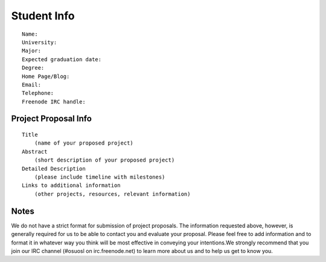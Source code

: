
.. _source/soc/template#student_info:

Student Info
============

::

    Name:
    University:
    Major:
    Expected graduation date:
    Degree:
    Home Page/Blog:
    Email:
    Telephone:
    Freenode IRC handle:

.. _source/soc/template#project_proposal_info:

Project Proposal Info
*********************

::

    Title
        (name of your proposed project)
    Abstract
        (short description of your proposed project)
    Detailed Description
        (please include timeline with milestones)
    Links to additional information
        (other projects, resources, relevant information)

.. _source/soc/template#notes:

Notes
*****

We do not have a strict format for submission of project proposals.  The information requested above, however, is generally required for us to be able to contact you and evaluate your proposal.  Please feel free to add information and to format it in whatever way you think will be most effective in conveying your intentions.We strongly recommend that you join our IRC channel (#osuosl on irc.freenode.net) to learn more about us and to help us get to know you.


